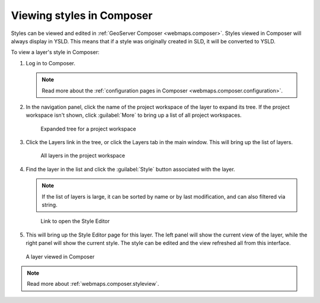 .. _cartography.ysld.composer:

Viewing styles in Composer
==========================

Styles can be viewed and edited in :ref:`GeoServer Composer <webmaps.composer>`. Styles viewed in Composer will always display in YSLD. This means that if a style was originally created in SLD, it will be converted to YSLD.

To view a layer's style in Composer:

#. Log in to Composer.

   .. note:: Read more about the :ref:`configuration pages in Composer <webmaps.composer.configuration>`.

#. In the navigation panel, click the name of the project workspace of the layer to expand its tree. If the project workspace isn't shown, click :guilabel:`More` to bring up a list of all project workspaces.

   .. figure:: ../../webmaps/composer/img/tabsinpanel.png

      Expanded tree for a project workspace

#. Click the Layers link in the tree, or click the Layers tab in the main window. This will bring up the list of layers.

   .. figure:: ../../webmaps/composer/img/layerstab.png

      All layers in the project workspace

#. Find the layer in the list and click the :guilabel:`Style` button associated with the layer.

   .. note:: If the list of layers is large, it can be sorted by name or by last modification, and can also filtered via string.

   .. figure:: ../../webmaps/composer/img/layerstylelink.png

      Link to open the Style Editor

#. This will bring up the Style Editor page for this layer. The left panel will show the current view of the layer, while the right panel will show the current style. The style can be edited and the view refreshed all from this interface.

.. figure:: ../../webmaps/composer/img/layerstylepage.png

   A layer viewed in Composer

.. note:: Read more about :ref:`webmaps.composer.styleview`.
